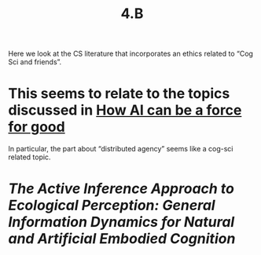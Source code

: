 #+title: 4.B

Here we look at the CS literature that incorporates an ethics related
to “Cog Sci and friends”.

* This seems to relate to the topics discussed in [[file:how_ai_can_be_a_force_for_good.org][How AI can be a force for good]]
In particular, the part about “distributed agency” seems like a
cog-sci related topic.
* [[The Active Inference Approach to Ecological Perception: General Information Dynamics for Natural and Artificial Embodied Cognition]]
